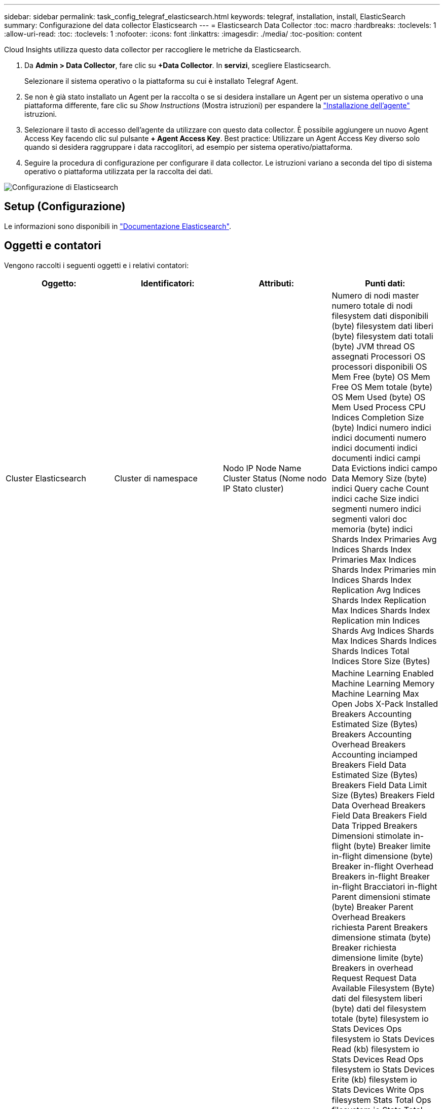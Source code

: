 ---
sidebar: sidebar 
permalink: task_config_telegraf_elasticsearch.html 
keywords: telegraf, installation, install, ElasticSearch 
summary: Configurazione del data collector Elasticsearch 
---
= Elasticsearch Data Collector
:toc: macro
:hardbreaks:
:toclevels: 1
:allow-uri-read: 
:toc: 
:toclevels: 1
:nofooter: 
:icons: font
:linkattrs: 
:imagesdir: ./media/
:toc-position: content


[role="lead"]
Cloud Insights utilizza questo data collector per raccogliere le metriche da Elasticsearch.

. Da *Admin > Data Collector*, fare clic su *+Data Collector*. In *servizi*, scegliere Elasticsearch.
+
Selezionare il sistema operativo o la piattaforma su cui è installato Telegraf Agent.

. Se non è già stato installato un Agent per la raccolta o se si desidera installare un Agent per un sistema operativo o una piattaforma differente, fare clic su _Show Instructions_ (Mostra istruzioni) per espandere la link:task_config_telegraf_agent.html["Installazione dell'agente"] istruzioni.
. Selezionare il tasto di accesso dell'agente da utilizzare con questo data collector. È possibile aggiungere un nuovo Agent Access Key facendo clic sul pulsante *+ Agent Access Key*. Best practice: Utilizzare un Agent Access Key diverso solo quando si desidera raggruppare i data raccoglitori, ad esempio per sistema operativo/piattaforma.
. Seguire la procedura di configurazione per configurare il data collector. Le istruzioni variano a seconda del tipo di sistema operativo o piattaforma utilizzata per la raccolta dei dati.


image:ElasticsearchDCConfigLinux.png["Configurazione di Elasticsearch"]



== Setup (Configurazione)

Le informazioni sono disponibili in link:https://www.elastic.co/guide/index.html["Documentazione Elasticsearch"].



== Oggetti e contatori

Vengono raccolti i seguenti oggetti e i relativi contatori:

[cols="<.<,<.<,<.<,<.<"]
|===
| Oggetto: | Identificatori: | Attributi: | Punti dati: 


| Cluster Elasticsearch | Cluster di namespace | Nodo IP Node Name Cluster Status (Nome nodo IP Stato cluster) | Numero di nodi master numero totale di nodi filesystem dati disponibili (byte) filesystem dati liberi (byte) filesystem dati totali (byte) JVM thread OS assegnati Processori OS processori disponibili OS Mem Free (byte) OS Mem Free OS Mem totale (byte) OS Mem Used (byte) OS Mem Used Process CPU Indices Completion Size (byte) Indici numero indici indici documenti numero indici documenti indici documenti indici campi Data Evictions indici campo Data Memory Size (byte) indici Query cache Count indici cache Size indici segmenti numero indici segmenti valori doc memoria (byte) indici Shards Index Primaries Avg Indices Shards Index Primaries Max Indices Shards Index Primaries min Indices Shards Index Replication Avg Indices Shards Index Replication Max Indices Shards Index Replication min Indices Shards Avg Indices Shards Max Indices Shards Indices Shards Indices Total Indices Store Size (Bytes) 


| Nodo Elasticsearch | Namespace Cluster ES Node ID ES Node IP ES Node | ID zona | Machine Learning Enabled Machine Learning Memory Machine Learning Max Open Jobs X-Pack Installed Breakers Accounting Estimated Size (Bytes) Breakers Accounting Overhead Breakers Accounting inciamped Breakers Field Data Estimated Size (Bytes) Breakers Field Data Limit Size (Bytes) Breakers Field Data Overhead Breakers Field Data Breakers Field Data Tripped Breakers Dimensioni stimolate in-flight (byte) Breaker limite in-flight dimensione (byte) Breaker in-flight Overhead Breakers in-flight Breaker in-flight Bracciatori in-flight Parent dimensioni stimate (byte) Breaker Parent Overhead Breakers richiesta Parent Breakers dimensione stimata (byte) Breaker richiesta dimensione limite (byte) Breakers in overhead Request Request Data Available Filesystem (Byte) dati del filesystem liberi (byte) dati del filesystem totale (byte) filesystem io Stats Devices Ops filesystem io Stats Devices Read (kb) filesystem io Stats Devices Read Ops filesystem io Stats Devices Erite (kb) filesystem io Stats Devices Write Ops filesystem Stats Total Ops filesystem io Stats Total Ops filesystem io Stats Total Read (kb) filesystem Statistiche io Read Ops filesystem io Stats Total Write (kb) filesystem io Stats Write Ops filesystem Least Usage Estimate Available (bytes) filesystem Least Usage Estimate Total (bytes) filesystem Least Usage Used Disk filesystem Most Usage Estimate Available (bytes) filesystem Most Usage Total (bytes) filesystem Most Used Disk filesystem Most Used Totale disponibile (byte) filesystem totale libero (byte) filesystem totale (byte) indici dimensioni completamento (byte) indici documenti numero indici documenti documenti indici campi dati Eviczioni campi dati dimensione memoria dati (byte) indici Flush indici periodici Flush indici totali Flush tempo totale indici Get Current Indices Get Exists Time Indices Get Exists Indici totali Ottieni indici totali Indexing Elimina indici totali Indexing Index indici totali Indexing noop Update indici totali Indexing Throttle Time HTTP corrente aperto HTTP totale aperto pool di buffer JVM Conteggio diretto classi JVM Count caricati correnti GC Collector raccolta precedente Conteggio JVM Mem Heap impegnato (byte) CPU del sistema operativo Carico medio 15 m OS CPU OS Mem Free (byte) OS Swap Free (byte) processo CPU processo totale processo numero massimo di descrittori di file processo numero totale virtuale (byte) pool di thread Analyze Active thread Pool Analyze Completed thread Pool Analyze Largest thread Pool Analyze Rejected thread Pool Analyze Thread Pool Fetch Shard avviato Active thread Pool Fetch Shard avviato completato thread Pool Fetch Shard avviato più grande thread Pool Fetch Shard avviato coda thread Pool Fetch Shard avviato rifiutato thread Pool Fetch Shard avviato Share thread Pool Fetch Shard Store attivo thread Pool Fetch Shard Store completato trasporto RX (per sec) trasporto RX byte (per sec) trasporto Server trasporto trasporto trasporto aperto TX (per sec) trasporto TX byte (per sec) 
|===


== Risoluzione dei problemi

Per ulteriori informazioni, consultare link:concept_requesting_support.html["Supporto"] pagina.
